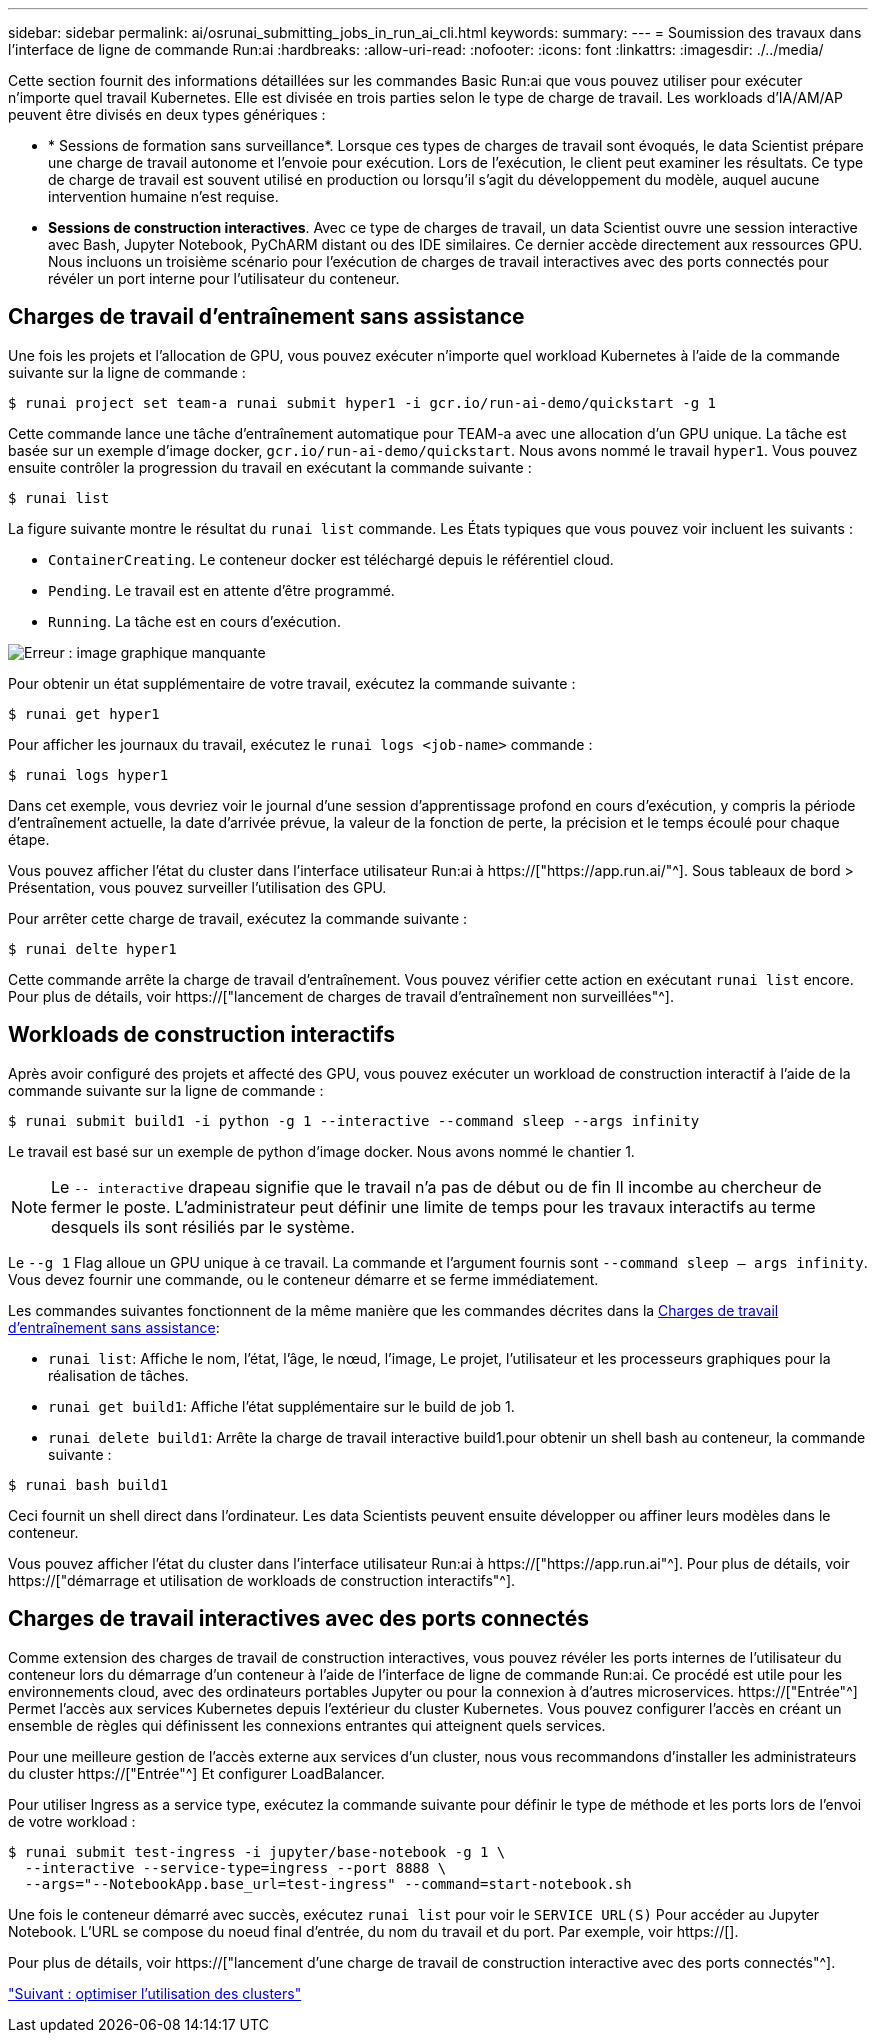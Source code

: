 ---
sidebar: sidebar 
permalink: ai/osrunai_submitting_jobs_in_run_ai_cli.html 
keywords:  
summary:  
---
= Soumission des travaux dans l'interface de ligne de commande Run:ai
:hardbreaks:
:allow-uri-read: 
:nofooter: 
:icons: font
:linkattrs: 
:imagesdir: ./../media/


[role="lead"]
Cette section fournit des informations détaillées sur les commandes Basic Run:ai que vous pouvez utiliser pour exécuter n'importe quel travail Kubernetes. Elle est divisée en trois parties selon le type de charge de travail. Les workloads d'IA/AM/AP peuvent être divisés en deux types génériques :

* * Sessions de formation sans surveillance*. Lorsque ces types de charges de travail sont évoqués, le data Scientist prépare une charge de travail autonome et l'envoie pour exécution. Lors de l'exécution, le client peut examiner les résultats. Ce type de charge de travail est souvent utilisé en production ou lorsqu'il s'agit du développement du modèle, auquel aucune intervention humaine n'est requise.
* *Sessions de construction interactives*. Avec ce type de charges de travail, un data Scientist ouvre une session interactive avec Bash, Jupyter Notebook, PyChARM distant ou des IDE similaires. Ce dernier accède directement aux ressources GPU. Nous incluons un troisième scénario pour l'exécution de charges de travail interactives avec des ports connectés pour révéler un port interne pour l'utilisateur du conteneur.




== Charges de travail d'entraînement sans assistance

Une fois les projets et l'allocation de GPU, vous pouvez exécuter n'importe quel workload Kubernetes à l'aide de la commande suivante sur la ligne de commande :

....
$ runai project set team-a runai submit hyper1 -i gcr.io/run-ai-demo/quickstart -g 1
....
Cette commande lance une tâche d'entraînement automatique pour TEAM-a avec une allocation d'un GPU unique. La tâche est basée sur un exemple d'image docker, `gcr.io/run-ai-demo/quickstart`. Nous avons nommé le travail `hyper1`. Vous pouvez ensuite contrôler la progression du travail en exécutant la commande suivante :

....
$ runai list
....
La figure suivante montre le résultat du `runai list` commande. Les États typiques que vous pouvez voir incluent les suivants :

* `ContainerCreating`. Le conteneur docker est téléchargé depuis le référentiel cloud.
* `Pending`. Le travail est en attente d'être programmé.
* `Running`. La tâche est en cours d'exécution.


image:osrunai_image5.png["Erreur : image graphique manquante"]

Pour obtenir un état supplémentaire de votre travail, exécutez la commande suivante :

....
$ runai get hyper1
....
Pour afficher les journaux du travail, exécutez le `runai logs <job-name>` commande :

....
$ runai logs hyper1
....
Dans cet exemple, vous devriez voir le journal d'une session d'apprentissage profond en cours d'exécution, y compris la période d'entraînement actuelle, la date d'arrivée prévue, la valeur de la fonction de perte, la précision et le temps écoulé pour chaque étape.

Vous pouvez afficher l'état du cluster dans l'interface utilisateur Run:ai à https://["https://app.run.ai/"^]. Sous tableaux de bord > Présentation, vous pouvez surveiller l'utilisation des GPU.

Pour arrêter cette charge de travail, exécutez la commande suivante :

....
$ runai delte hyper1
....
Cette commande arrête la charge de travail d'entraînement. Vous pouvez vérifier cette action en exécutant `runai list` encore. Pour plus de détails, voir https://["lancement de charges de travail d'entraînement non surveillées"^].



== Workloads de construction interactifs

Après avoir configuré des projets et affecté des GPU, vous pouvez exécuter un workload de construction interactif à l'aide de la commande suivante sur la ligne de commande :

....
$ runai submit build1 -i python -g 1 --interactive --command sleep --args infinity
....
Le travail est basé sur un exemple de python d'image docker. Nous avons nommé le chantier 1.


NOTE: Le `-- interactive` drapeau signifie que le travail n'a pas de début ou de fin Il incombe au chercheur de fermer le poste. L'administrateur peut définir une limite de temps pour les travaux interactifs au terme desquels ils sont résiliés par le système.

Le `--g 1` Flag alloue un GPU unique à ce travail. La commande et l'argument fournis sont `--command sleep -- args infinity`. Vous devez fournir une commande, ou le conteneur démarre et se ferme immédiatement.

Les commandes suivantes fonctionnent de la même manière que les commandes décrites dans la <<Charges de travail d'entraînement sans assistance>>:

* `runai list`: Affiche le nom, l'état, l'âge, le nœud, l'image, Le projet, l'utilisateur et les processeurs graphiques pour la réalisation de tâches.
* `runai get build1`: Affiche l'état supplémentaire sur le build de job 1.
* `runai delete build1`: Arrête la charge de travail interactive build1.pour obtenir un shell bash au conteneur, la commande suivante :


....
$ runai bash build1
....
Ceci fournit un shell direct dans l'ordinateur. Les data Scientists peuvent ensuite développer ou affiner leurs modèles dans le conteneur.

Vous pouvez afficher l'état du cluster dans l'interface utilisateur Run:ai à https://["https://app.run.ai"^]. Pour plus de détails, voir https://["démarrage et utilisation de workloads de construction interactifs"^].



== Charges de travail interactives avec des ports connectés

Comme extension des charges de travail de construction interactives, vous pouvez révéler les ports internes de l'utilisateur du conteneur lors du démarrage d'un conteneur à l'aide de l'interface de ligne de commande Run:ai. Ce procédé est utile pour les environnements cloud, avec des ordinateurs portables Jupyter ou pour la connexion à d'autres microservices. https://["Entrée"^] Permet l'accès aux services Kubernetes depuis l'extérieur du cluster Kubernetes. Vous pouvez configurer l'accès en créant un ensemble de règles qui définissent les connexions entrantes qui atteignent quels services.

Pour une meilleure gestion de l'accès externe aux services d'un cluster, nous vous recommandons d'installer les administrateurs du cluster https://["Entrée"^] Et configurer LoadBalancer.

Pour utiliser Ingress as a service type, exécutez la commande suivante pour définir le type de méthode et les ports lors de l'envoi de votre workload :

....
$ runai submit test-ingress -i jupyter/base-notebook -g 1 \
  --interactive --service-type=ingress --port 8888 \
  --args="--NotebookApp.base_url=test-ingress" --command=start-notebook.sh
....
Une fois le conteneur démarré avec succès, exécutez `runai list` pour voir le `SERVICE URL(S)` Pour accéder au Jupyter Notebook. L'URL se compose du noeud final d'entrée, du nom du travail et du port. Par exemple, voir https://[].

Pour plus de détails, voir https://["lancement d'une charge de travail de construction interactive avec des ports connectés"^].

link:osrunai_achieving_high_cluster_utilization.html["Suivant : optimiser l'utilisation des clusters"]
